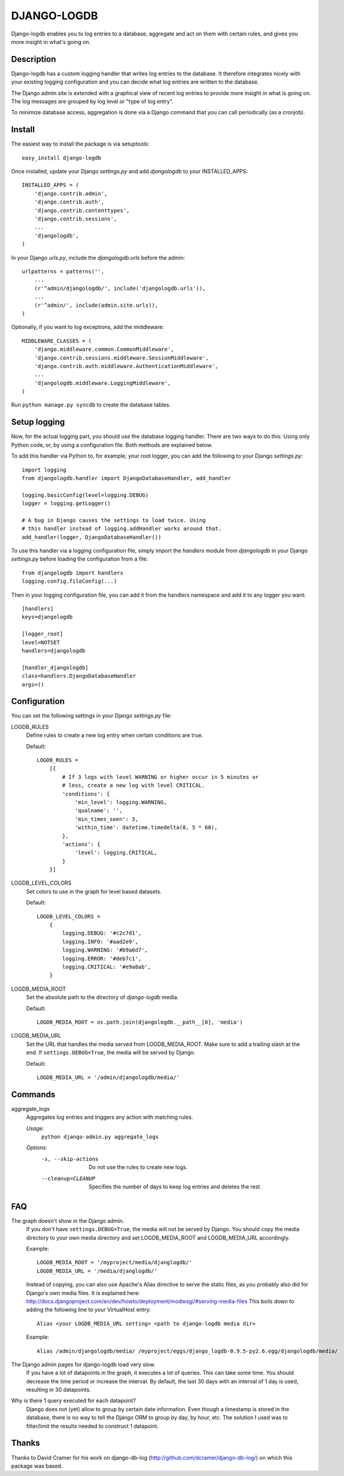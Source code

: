 DJANGO-LOGDB
============

Django-logdb enables you to log entries to a database, aggregate and act on 
them with certain rules, and gives you more insight in what's going on.

Description
-----------

Django-logdb has a custom logging handler that writes log entries to the
database. It therefore integrates nicely with your existing logging 
configuration and you can decide what log entries are written to the database.

The Django admin site is extended with a graphical view of recent log entries
to provide more insight in what is going on. The log messages are grouped by
log level or "type of log entry".

To minimize database access, aggregation is done via a Django command that you
can call periodically (as a cronjob).

Install
-------

The easiest way to install the package is via setuptools::

    easy_install django-logdb

Once installed, update your Django `settings.py` and add `djangologdb` to your 
INSTALLED_APPS::

    INSTALLED_APPS = (
        'django.contrib.admin',
        'django.contrib.auth',
        'django.contrib.contenttypes',
        'django.contrib.sessions',
        ...
        'djangologdb',
    )

In your Django `urls.py`, include the `djangologdb.urls` before the admin::

    urlpatterns = patterns('',
        ...
        (r'^admin/djangologdb/', include('djangologdb.urls')),
        ...
        (r'^admin/', include(admin.site.urls)),
    )

Optionally, if you want to log exceptions, add the middleware::

    MIDDLEWARE_CLASSES = (
        'django.middleware.common.CommonMiddleware',
        'django.contrib.sessions.middleware.SessionMiddleware',
        'django.contrib.auth.middleware.AuthenticationMiddleware',
        ...
        'djangologdb.middleware.LoggingMiddleware',
    )

Run ``python manage.py syncdb`` to create the database tables.

Setup logging
-------------

Now, for the actual logging part, you should use the database logging handler.
There are two ways to do this: Using only Python code, or, by using a 
configuration file. Both methods are explained below. 

To add this handler via Python to, for example, your root logger, you can add
the following to your Django `settings.py`::

    import logging
    from djangologdb.handler import DjangoDatabaseHandler, add_handler
    
    logging.basicConfig(level=logging.DEBUG)
    logger = logging.getLogger()
    
    # A bug in Django causes the settings to load twice. Using 
    # this handler instead of logging.addHandler works around that.
    add_handler(logger, DjangoDatabaseHandler())
        
To use this handler via a logging configuration file, simply import the 
`handlers` module from `djangologdb` in your Django `settings.py` before loading
the configuration from a file::

    from djangologdb import handlers
    logging.config.fileConfig(...)
    
Then in your logging configuration file, you can add it from the handlers 
namespace and add it to any logger you want::

    [handlers]
    keys=djangologdb
    
    [logger_root]
    level=NOTSET
    handlers=djangologdb
    
    [handler_djangologdb]
    class=handlers.DjangoDatabaseHandler
    args=()

Configuration
-------------

You can set the following settings in your Django `settings.py` file:

LOGDB_RULES
    Define rules to create a new log entry when certain conditions are true.
    
    Default::
    
        LOGDB_RULES = 
            [{
                # If 3 logs with level WARNING or higher occur in 5 minutes or
                # less, create a new log with level CRITICAL.
                'conditions': {
                    'min_level': logging.WARNING,
                    'qualname': '',
                    'min_times_seen': 3,
                    'within_time': datetime.timedelta(0, 5 * 60),
                },
                'actions': {
                    'level': logging.CRITICAL,
                }
            }]

LOGDB_LEVEL_COLORS
    Set colors to use in the graph for level based datasets.

    Default::
    
        LOGDB_LEVEL_COLORS =
            {
                logging.DEBUG: '#c2c7d1',
                logging.INFO: '#aad2e9',
                logging.WARNING: '#b9a6d7',
                logging.ERROR: '#deb7c1',
                logging.CRITICAL: '#e9a8ab',
            }

LOGDB_MEDIA_ROOT
    Set the absolute path to the directory of `django-logdb` media.
    
    Default::
        
        LOGDB_MEDIA_ROOT = os.path.join(djangologdb.__path__[0], 'media')
    
LOGDB_MEDIA_URL
    Set the URL that handles the media served from LOGDB_MEDIA_ROOT. Make sure
    to add a trailing slash at the end. If ``settings.DEBUG=True``, the media
    will be served by Django.
    
    Default::    
    
        LOGDB_MEDIA_URL = '/admin/djangologdb/media/'

Commands
--------

aggregate_logs
    Aggregates log entries and triggers any action with matching rules. 
    
    *Usage*:
        ``python django-admin.py aggregate_logs``
        
    *Options*:
        -s, --skip-actions    Do not use the rules to create new logs.
        --cleanup=CLEANUP     Specifies the number of days to keep log entries
                              and deletes the rest.

FAQ
---

The graph doesn't show in the Django admin.
    If you don't have ``settings.DEBUG=True``, the media will not be served by 
    Django. You should copy the media directory to your own media directory and
    set LOGDB_MEDIA_ROOT and LOGDB_MEDIA_URL accordingly.
    
    Example::
    	
    	LOGDB_MEDIA_ROOT = '/myproject/media/djanglogdb/'
    	LOGDB_MEDIA_URL = '/media/djanglogdb/'
    
    Instead of copying, you can also use Apache's Alias directive to serve the 
    static files, as you probably also did for Django's own media files. It is
    explained here: http://docs.djangoproject.com/en/dev/howto/deployment/modwsgi/#serving-media-files
    This boils down to adding the following line to your VirtualHost entry::
    
    	Alias <your LOGDB_MEDIA_URL setting> <path to django-logdb media dir>
    
    Example::

		Alias /admin/djangologdb/media/ /myproject/eggs/django_logdb-0.9.5-py2.6.egg/djangologdb/media/

The Django admin pages for django-logdb load very slow.
    If you have a lot of datapoints in the graph, it executes a lot of queries.
    This can take some time. You should decrease the time period or increase the
    interval. By default, the last 30 days with an interval of 1 day is used, 
    resulting in 30 datapoints.
    
Why is there 1 query executed for each datapoint?
    Django does not (yet) allow to group by certain date information. Even 
    though a timestamp is stored in the database, there is no way to tell the 
    Django ORM to group by day, by hour, etc. The solution I used was to 
    filter/limit the results needed to construct 1 datapoint.


Thanks
------

Thanks to David Cramer for his work on django-db-log 
(http://github.com/dcramer/django-db-log/) on which this package was based.